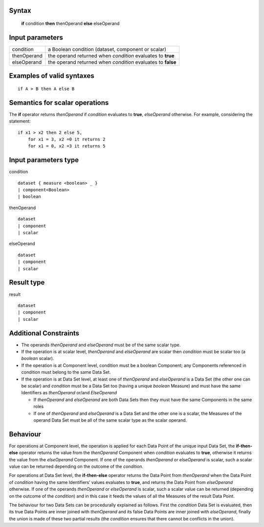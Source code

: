 ------
Syntax
------

    **if** condition **then** thenOperand **else** elseOperand

----------------
Input parameters
----------------
.. list-table::

   * - condition
     - a Boolean condition (dataset, component or scalar)
   * - thenOperand
     - the operand returned when *condition* evaluates to **true**
   * - elseOperand
     - the operand returned when *condition* evaluates to **false**

------------------------------------
Examples of valid syntaxes
------------------------------------
::

    if A > B then A else B 

------------------------------------
Semantics  for scalar operations
------------------------------------
The **if** operator returns *thenOperand* if *condition* evaluates to **true**, *elseOperand* otherwise. For example,
considering the statement: ::

    if x1 > x2 then 2 else 5,
        for x1 = 3, x2 =0 it returns 2
        for x1 = 0, x2 =3 it returns 5


-----------------------------
Input parameters type
-----------------------------
condition ::

    dataset { measure <boolean> _ }
    | component<Boolean>
    | boolean

thenOperand ::

    dataset
    | component
    | scalar

elseOperand ::

    dataset
    | component
    | scalar


-----------------------------
Result type
-----------------------------
result ::

    dataset
    | component
    | scalar


-----------------------------
Additional Constraints
-----------------------------

* The operands *thenOperand* and *elseOperand* must be of the same scalar type.
* If the operation is at scalar level, *thenOperand* and *elseOperand* are scalar then *condition* must be
  scalar too (a *boolean* scalar).
* If the operation is at Component level, condition must be a boolean Component; any Components referenced in condition must belong to the same Data Set.
* If the operation is at Data Set level, at least one of *thenOperand* and *elseOperand* is a Data Set (the
  other one can be scalar) and *condition* must be a Data Set too (having a unique *boolean* Measure)
  and must have the same Identifiers as *thenOperand* or/and *ElseOperand*

  * If *thenOperand* and *elseOperand* are both Data Sets then they must have the same Components in the same roles
  * If one of *thenOperand* and *elseOperand* is a Data Set and the other one is a scalar, the Measures of the operand Data 
    Set must be all of the same scalar type as the scalar operand.

---------
Behaviour
---------

For operations at Component level, the operation is applied for each Data Point of the unique input Data Set, the
**if-then-else** operator returns the value from the *thenOperand* Component when *condition* evaluates to **true**,
otherwise it returns the value from the *elseOperand* Component. If one of the operands *thenOperand* or
*elseOperand* is scalar, such a scalar value can be returned depending on the outcome of the *condition*.

For operations at Data Set level, the **if-then-else** operator returns the Data Point from *thenOperand* when the
Data Point of *condition* having the same Identifiers’ values evaluates to **true**, and returns the Data Point from
*elseOperand* otherwise. If one of the operands *thenOperand* or *elseOperand* is scalar, such a scalar value can
be returned (depending on the outcome of the *condition*) and in this case it feeds the values of all the Measures
of the result Data Point.

The behaviour for two Data Sets can be procedurally explained as follows. First the *condition* Data Set is
evaluated, then its true Data Points are inner joined with *thenOperand* and its false Data Points are inner
joined with *elseOperand*, finally the union is made of these two partial results (the *condition* ensures that there
cannot be conflicts in the union).
